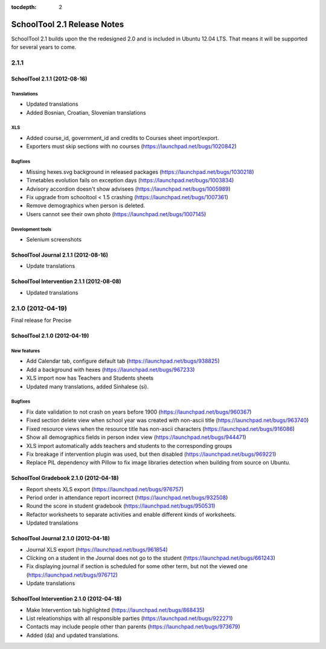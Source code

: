 :tocdepth: 2

SchoolTool 2.1 Release Notes
~~~~~~~~~~~~~~~~~~~~~~~~~~~~

SchoolTool 2.1 builds upon the the redesigned 2.0 and is included in Ubuntu 12.04 LTS.
That means it will be supported for several years to come.


2.1.1
=====

SchoolTool 2.1.1 (2012-08-16)
-----------------------------

Translations
++++++++++++

- Updated translations
- Added Bosnian, Croatian, Slovenian translations

XLS
+++

- Added course_id, government_id and credits to Courses sheet import/export.
- Exporters must skip sections with no courses (https://launchpad.net/bugs/1020842)

Bugfixes
++++++++

- Missing hexes.svg background in released packages (https://launchpad.net/bugs/1030218)
- Timetables evolution fails on exception days (https://launchpad.net/bugs/1003834)
- Advisory accordion doesn't show advisees (https://launchpad.net/bugs/1005989)
- Fix upgrade from schooltool < 1.5 crashing (https://launchpad.net/bugs/1007361)
- Remove demographics when person is deleted.
- Users cannot see their own photo (https://launchpad.net/bugs/1007145)

Development tools
+++++++++++++++++

- Selenium screenshots


SchoolTool Journal 2.1.1 (2012-08-16)
-------------------------------------

- Update translations


SchoolTool Intervention 2.1.1 (2012-08-08)
------------------------------------------

- Updated translations


.. _2.1.0:

2.1.0 (2012-04-19)
==================

Final release for Precise


SchoolTool 2.1.0 (2012-04-19)
-----------------------------

New features
++++++++++++

- Add Calendar tab, configure default tab (https://launchpad.net/bugs/938825)
- Add a background with hexes (https://launchpad.net/bugs/967233)
- XLS import now has Teachers and Students sheets
- Updated many translations, added Sinhalese (si).

Bugfixes
++++++++

- Fix date validation to not crash on years before 1900 (https://launchpad.net/bugs/960367)
- Fixed section delete view when school year was created with non-ascii title (https://launchpad.net/bugs/963740)
- Fixed resource views when the resource title has non-ascii characters (https://launchpad.net/bugs/916086)
- Show all demographics fields in person index view (https://launchpad.net/bugs/944471)
- XLS import automatically adds teachers and students to the corresponding groups
- Fix breakage if intervention plugin was used, but then disabled (https://launchpad.net/bugs/969221)
- Replace PIL dependency with Pillow to fix image libraries detection when
  building from source on Ubuntu.


SchoolTool Gradebook 2.1.0 (2012-04-18)
---------------------------------------

- Report sheets XLS export (https://launchpad.net/bugs/976757)
- Period order in attendance report incorrect (https://launchpad.net/bugs/932508)
- Round the score in student gradebook (https://launchpad.net/bugs/950531)
- Refactor worksheets to separate activities and enable different kinds of
  worksheets.
- Updated translations


SchoolTool Journal 2.1.0 (2012-04-18)
-------------------------------------

- Journal XLS export (https://launchpad.net/bugs/961854)
- Clicking on a student in the Journal does not go to the student (https://launchpad.net/bugs/661243)
- Fix displaying journal if section is scheduled for some other term, but not the
  viewed one (https://launchpad.net/bugs/976712)
- Update translations


SchoolTool Intervention 2.1.0 (2012-04-18)
------------------------------------------

- Make Intervention tab highlighted (https://launchpad.net/bugs/868435)
- List releationships with all responsible parties (https://launchpad.net/bugs/922271)
- Contacts may include people other than parents (https://launchpad.net/bugs/973679)
- Added (da) and updated translations.
